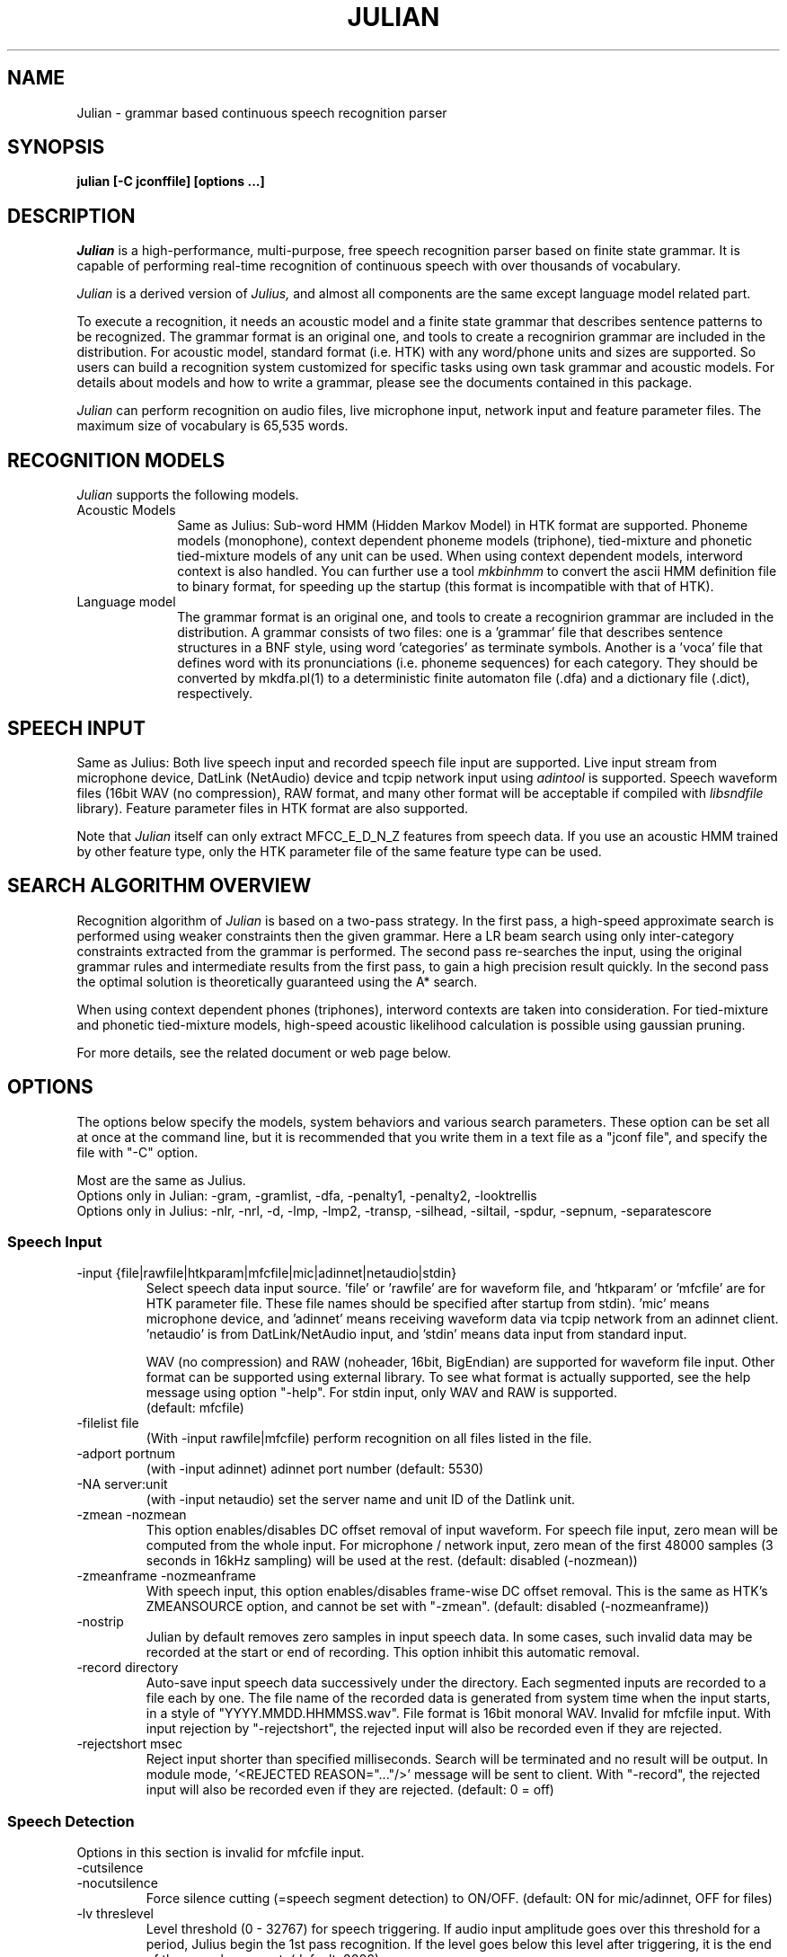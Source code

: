.de Sp
.if t .sp .5v
.if n .sp
..
.de Ip
.br
.ie \\n.$>=3 .ne \\$3
.el .ne 3
.IP "\\$1" \\$2
..
.TH JULIAN 1 LOCAL
.UC 6
.SH NAME
Julian - grammar based continuous speech recognition parser
.SH SYNOPSIS
.B julian [-C jconffile] [options ...]
.SH DESCRIPTION
.I Julian
is a high-performance, multi-purpose, free speech recognition parser
based on finite state grammar.  It is capable of performing real-time
recognition of continuous speech with over thousands of vocabulary.
.PP
.I Julian
is a derived version of 
.I Julius,
and almost all components are the same except language model related
part.  
.PP
To execute a recognition, it needs an acoustic model and a finite
state grammar that describes sentence patterns to be recognized.
The grammar format is an original one, and
tools to create a recognirion grammar are included in the
distribution.  For acoustic model, standard format (i.e. HTK) with any
word/phone units and sizes are supported.  So users can build a
recognition system customized for specific tasks using own task
grammar and acoustic models.  For details about models and how to
write a grammar, please see the documents contained in this package.
.PP
.I Julian
can perform recognition on audio files, live microphone input,
network input and feature parameter files.  The maximum size of
vocabulary is 65,535 words.
.SH "RECOGNITION MODELS"
.I Julian
supports the following models.
.Ip "Acoustic Models" 10
Same as Julius: Sub-word HMM (Hidden Markov Model) in HTK format are
supported.  Phoneme models (monophone), context dependent phoneme
models (triphone), tied-mixture and phonetic tied-mixture models of
any unit can be used.  When using context dependent models, interword
context is also handled.  You can further use a tool
.I mkbinhmm
to convert the ascii HMM definition file to binary format, for
speeding up the startup (this format is incompatible with that of HTK).
.Ip "Language model" 10
The grammar format is an original one, and tools to create a
recognirion grammar are included in the distribution.  A grammar
consists of two files: one is a 'grammar' file that describes sentence
structures in a BNF style, using word 'categories' as terminate symbols.
Another is a 'voca' file that defines word with its pronunciations
(i.e. phoneme sequences) for each category.  They should be converted by
mkdfa.pl(1) to a deterministic finite automaton file (.dfa) and a
dictionary file (.dict), respectively.
.SH SPEECH INPUT
Same as Julius: Both live speech input and recorded speech file input
are supported. Live input stream from microphone device, DatLink
(NetAudio) device and tcpip network input using 
.I adintool
is supported.  Speech waveform files (16bit WAV (no compression),
RAW format, and many other format will be acceptable if compiled with 
.I libsndfile
library).  Feature parameter files in HTK format are also
supported.
.PP
Note that 
.I Julian
itself can only extract MFCC_E_D_N_Z features from speech data.
If you use an acoustic HMM trained by other feature type, only the
HTK parameter file of the same feature type can be used.
.SH "SEARCH ALGORITHM OVERVIEW"
Recognition algorithm of
.I Julian
is based on a two-pass strategy.  In the first pass, a high-speed
approximate search is performed using weaker constraints then the
given grammar.  Here a LR beam search using only inter-category
constraints extracted from the grammar is performed. The second pass
re-searches the input, using the original grammar rules and
intermediate results from the first pass, to gain a high precision
result quickly.  In the second pass the optimal solution is
theoretically guaranteed using the A* search.
.PP
When using context dependent phones (triphones), interword contexts
are taken into consideration.  For tied-mixture and phonetic
tied-mixture models, high-speed acoustic likelihood calculation is
possible using gaussian pruning.
.PP
For more details, see the related document or web page below.
.SH "OPTIONS"
The options below specify the models, system behaviors and various
search parameters.  These option can be set all at once at the command
line, but it is recommended that you write them in a text file as a
"jconf file", and specify the file with "-C" option.
.PP
Most are the same as Julius.
.br
Options only in Julian: -gram, -gramlist, -dfa, -penalty1, -penalty2, -looktrellis
.br
Options only in Julius: -nlr, -nrl, -d, -lmp, -lmp2, -transp,
-silhead, -siltail, -spdur, -sepnum, -separatescore
.PP
.SS Speech Input
.Ip "-input {file|rawfile|htkparam|mfcfile|mic|adinnet|netaudio|stdin}"
Select speech data input source.  'file' or 'rawfile' are for waveform
file, and 'htkparam' or 'mfcfile' are for HTK parameter file.  These
file names should be specified after startup from stdin).  'mic' means
microphone device, and 'adinnet' means receiving waveform data via
tcpip network from an adinnet client. 'netaudio' is from
DatLink/NetAudio input, and 'stdin' means data input from standard
input.
.sp
WAV (no compression) and RAW (noheader, 16bit, BigEndian) are
supported for waveform file input.  Other format can be supported
using external library.  To see what format is actually supported, see
the help message using option "-help".  For stdin input, only WAV and
RAW is supported.
.br
(default: mfcfile)
.Ip "\-filelist file"
(With -input rawfile|mfcfile) perform recognition on all files listed
in the file.
.Ip "\-adport portnum"
(with -input adinnet) adinnet port number (default: 5530)
.Ip "\-NA server:unit"
(with -input netaudio) set the server name and unit ID of the Datlink
unit.
.Ip "\-zmean  \-nozmean"
This option enables/disables DC offset removal of input waveform.
For speech file input, zero mean will be computed from the whole input.
For microphone / network input, zero mean of the first 48000 samples
(3 seconds in 16kHz sampling) will be used at the rest.  (default:
disabled (-nozmean))
.Ip "\-zmeanframe  \-nozmeanframe"
With speech input, this option enables/disables frame-wise DC offset
removal. This is the same as HTK's ZMEANSOURCE option, and cannot be
set with "\-zmean".  (default: disabled (-nozmeanframe))
.Ip "\-nostrip"
Julian by default removes zero samples in input speech data.  In some
cases, such invalid data may be recorded at the start or end of
recording.  This option inhibit this automatic removal.
.Ip "\-record directory"
Auto-save input speech data successively under the directory.  Each
segmented inputs are recorded to a file each by one.  The file name of
the recorded data is generated from system time when the input starts,
in a style of "YYYY.MMDD.HHMMSS.wav".  File format is 16bit monoral
WAV.  Invalid for mfcfile input.  With input rejection by "-rejectshort",
the rejected input will also be recorded even if they are rejected.
.Ip "\-rejectshort msec"
Reject input shorter than specified milliseconds.  Search will be
terminated and no result will be output.  In module mode, '<REJECTED
REASON="..."/>' message will be sent to client.  With "-record", the
rejected input will also be recorded even if they are rejected. 
(default: 0 = off)
.SS Speech Detection
Options in this section is invalid for mfcfile input.
.Ip "\-cutsilence"
.Ip "\-nocutsilence"
Force silence cutting (=speech segment detection) to ON/OFF. (default: ON
for mic/adinnet, OFF for files)
.Ip "\-lv threslevel"
Level threshold (0 - 32767) for speech triggering.  If audio input
amplitude goes over this threshold for a period, Julius begin the 1st
pass recognition.  If the level goes below this level after
triggering, it is the end of the speech segment. (default: 2000)
.Ip "\-zc zerocrossnum"
Zero crossing threshold per a second (default: 60)
.Ip "\-headmargin msec"
Margin at the start of the speech segment in milliseconds. (default: 300)
.Ip "\-tailmargin msec"
Margin at the end of the speech segment in milliseconds. (default: 400)
.SS Acoustic Analysis
When recognizing waveform input or live audio input, you may need to
specify some acoustic analysis parameters for your acoustic model.
Note that the acoustic feature parameters should be exactly the same
at training time and recognition time, or the recognition may not work
well.
.PP
You can specify each values by the options below, but the easier way
is to use "\-htkconf ConfigFile" to load the HTK Config file you used
to specify acoustic feature extraction conditions when training your
acoustic model.  It will parse the file and set parameters.  Of
course, you can modify the parameters individually by specifying each
options after that.
.PP
Another smart way is to embed the parameters required for the model
into the binary HMM.  The most current version of
.I mkbinhmm
supports embedding parameters into binary HMM in the same way.
If the given binary HMM file contains the parameter in its header,
Julius will automatically read it and set the acoustic parameters
according to the embed values.
.Ip "\-htkconf ConfigFile"
Parse the HTK Config file and set corresponding parameters in Julius.
When using this option, the default parameter values are switched from
Julius default to HTK default.
.Ip "\-smpFreq frequency"
Set sampling frequency of input speech in Hz.  Sampling rate can also
be specified using "\-smpPeriod".  Be careful that this frequency
should be the same as the trained conditions of acoustic model you use.
This should be specified for microphone input and RAW file input
when using other than default rate.  Also see "\-fsize", "\-fshift",
"\-delwin" and "\-accwin".
.br
(default: 16000 (Hz = 625ns))
.Ip "\-smpPeriod period"
Set sampling frequency of input speech by its sampling period
(nanoseconds).  The sampling rate can also be specified using
"\-smpFreq".  Be careful that the input frequency should be the same
as the trained conditions of acoustic model you use. This should be
specified for microphone input and RAW file input when using other
than default rate.  Also see "\-fsize", "\-fshift", "\-delwin" and "\-accwin".
.br
(default: 625 (ns = 16000Hz))
.Ip "\-fsize sample"
Analysis window size in number of samples. (default: 400).
.Ip "\-fshift sample"
Frame shift in number of samples (default: 160).
.Ip "\-preemph value"
Pre-emphasis coefficient (default: 0.97)
.Ip "\-fbank num"
Number of filterbank channels (default: 24)
.Ip "\-ceplif num"
Cepstral liftering coefficient (default: 22)
.Ip "\-rawe / \-norawe"
Enable/disable using raw energy before pre-emphasis (default: disabled)
.Ip "\-enormal / \-nornormal"
Enable/disable normalizing log energy (default: disabled).
Note: normalising log energy should not be specified on live input, at
both training and recognition (see sec. 5.9 "Direct Audio
Input/Output" in HTKBook).
.Ip "\-escale value"
Scaling factor of log energy when normalizing log energy (default: 1.0)
.Ip "\-silfloor value"
Energy silence floor in dB when normalizing log energy (default: 50.0)
.Ip "\-delwin frame"
Delta window size in number of frames (default: 2).
.Ip "\-accwin frame"
Acceleration window size in number of frames (default: 2).
.Ip "\-lofreq frequency"
Enable band-limiting for MFCC filterbank computation: set lower
frequency cut-off.
.br
(default: -1 = disabled)
.Ip "\-hifreq frequency"
Enable band-limiting for MFCC filterbank computation: set upper
frequency cut-off.
.br
(default: -1 = disabled)
.Ip "\-sscalc"
Perform spectral subtraction using head part of each file.  With this
option, Julius assume there are certain length of silence at each
input file.  Valid only for rawfile input.  Conflict with "\-ssload".
.Ip "\-sscalclen"
With "\-sscalc", specify the length of head part silence in
milliseconds (default: 300)
.Ip "\-ssload filename"
Perform spectral subtraction for speech input using pre-estimated
noise spectrum from file.  The noise spectrum data should be computed
beforehand by 
.I mkss.
Valid for all speech input.  Conflict with "\-sscalc".
.Ip "\-ssalpha value"
Alpha coefficient of spectral subtraction.  Noise will be subtracted
stronger as this value gets larger, but distortion of the resulting
signal also becomes remarkable.  (default: 2.0)
.Ip "\-ssfloor value"
Flooring coefficient of spectral subtraction.  The spectral parameters
that go under zero after subtraction will be substituted by the source
signal with this coefficient multiplied. (default: 0.5)
.SS GMM-based Input Verification and Rejection
.Ip "\-gmm filename"
GMM definition file in HTK format. If specified, GMM-based input 
verification will be performed concurrently with the 1st pass, and
you can reject the input according to the result as specified by
"-gmmreject".  Note that the GMM should be defined as one-state HMMs,
and their training parameter should be the same as the acoustic model
you want to use with.
.Ip "\-gmmnum N"
Number of Gaussian components to be computed per frame on GMM
calculation.  Only the N-best Gaussians will be computed for rapid
calculation.  The default is 10 and specifying smaller value will
speed up GMM calculation, but too small value (1 or 2) may cause
degradation of identification performance.
.Ip "\-gmmreject string"
Comma-separated list of GMM names to be rejected as invalid input.
When recognition, the log likelihoods of GMMs accumulated for the
entire input will be computed concurrently with the 1st pass.  If
the GMM name of the maximum score is within this string, the 2nd pass
will not be executed and the input will be rejected.
.SS Language Model (Finite State Grammar)
The recognition grammar can be specified in three ways: "-gram",
"-gramlist" or combination of "-dfa" and "-v".
.br
Multiple grammars can be specified by using "-gram" and "-gramlist".
When you use these options several times, all of them will be read at
startup.  Note that this is a different behavior from other options
(last one override previous ones).  You can use "-nogram" to reset
the already specified grammars at that point.
.Ip "\-gram gramprefix1[,gramprefix2[,gramprefix3,...]]"
Comma-separated list of grammars to be used.  the argument should be
prefix of a grammar, i.e. if you have "foo.dfa" and "foo.dict", 
you can specify them by single argument "foo".  Multiple grammars can
be specified as comma-separated list.
.Ip "\-gramlist listfile"
Specify a grammar list file that contains list of grammars to be used.
The list file should contain the prefixs of grammars, each per line.
A relative path in the list file will be treated as relative to the
list file, not the current path or configuration file.
.Ip "\-dfa dfa_filename"
Finite state automaton grammar file.
.Ip "\-v dictionary_file"
Word dictionary file (required)
.Ip "\-nogram"
Remove the current list of grammars already specified by the options above.
.Ip "\-penalty1 float"
Word insertion penalty for the first pass. (default: 0.0)
.Ip "\-penalty2 float"
Word insertion penalty for the second pass. (default: 0.0)
.Ip "\-spmodel {WORD|WORD[OUTSYM]|#num}"
Name of short pause model as defined in the hmmdefs.  In Julian, a
word whose pronunciation consists of only this short pause model is
called 'short pause word', and handled especially in recognition: even
if its appearance in a sentence is explicitly specified in the
grammar, it can be skipped while parsing.  This behavior is for
dealing with insertion and deletion of short pause that often appear
unintensionally in user utterances. 
They can be specified in a style as shown below (default: "sp").
.sp
.RS 4
.TS
.if \n+(b.=1 .nr d. \n(.c-\n(c.-1
.de 35
.ps \n(.s
.vs \n(.vu
.in \n(.iu
.if \n(.u .fi
.if \n(.j .ad
.if \n(.j=0 .na
..
.nf
.nr #~ 0
.if n .nr #~ 0.6n
.ds #d .d
.if \(ts\n(.z\(ts\(ts .ds #d nl
.fc
.nr 33 \n(.s
.rm 80 81
.nr 80 0
.nr 38 \wWord_name
.if \n(80<\n(38 .nr 80 \n(38
.nr 38 \wWord_name[output_symbol]
.if \n(80<\n(38 .nr 80 \n(38
.nr 38 \w#Word_ID
.if \n(80<\n(38 .nr 80 \n(38
.80
.rm 80
.nr 81 0
.nr 38 \wExample
.if \n(81<\n(38 .nr 81 \n(38
.nr 38 \w<s>
.if \n(81<\n(38 .nr 81 \n(38
.nr 38 \w<s>[silB]
.if \n(81<\n(38 .nr 81 \n(38
.nr 38 \w#14
.if \n(81<\n(38 .nr 81 \n(38
.81
.rm 81
.nr 38 1n
.nr 79 0
.nr 40 \n(79+(0*\n(38)
.nr 80 +\n(40
.nr 41 \n(80+(3*\n(38)
.nr 81 +\n(41
.nr TW \n(81
.if t .if \n(TW>\n(.li .tm Table at line 103 file julius.man is too wide - \n(TW units
.fc  
.nr #T 0-1
.nr #a 0-1
.eo
.de T#
.ds #d .d
.if \(ts\n(.z\(ts\(ts .ds #d nl
.mk ##
.nr ## -1v
.ls 1
.ls
..
.ec
.ta \n(80u \n(81u 
.nr 31 \n(.f
.nr 35 1m
\&\h'|\n(40u'\h'|\n(41u'Example
.ta \n(80u \n(81u 
.nr 31 \n(.f
.nr 35 1m
\&\h'|\n(40u'Word_name\h'|\n(41u'<s>
.ta \n(80u \n(81u 
.nr 31 \n(.f
.nr 35 1m
\&\h'|\n(40u'Word_name[output_symbol]\h'|\n(41u'<s>[silB]
.ta \n(80u \n(81u 
.nr 31 \n(.f
.nr 35 1m
\&\h'|\n(40u'#Word_ID\h'|\n(41u'#14
.fc
.nr T. 1
.T# 1
.35
.TE
.if \n-(b.=0 .nr c. \n(.c-\n(d.-7
.RE
.sp
     (Word_ID is the word position in the dictionary
      file starting from 0)
.Ip "\-forcedict"
Ignore dictionary errors and force running.  Words with errors will be
dropped from dictionary at startup.
.SS Acoustic Model (HMM)
.Ip "\-h hmmfilename"
HMM definition file to use. Format (ascii/binary) will be
automatically detected. (required)
.Ip "\-hlist HMMlistfilename"
HMMList file to use.  Required when using triphone based HMMs.
This file provides a mapping between the logical triphones names
genertated from the phonetic representation in the dictionary and the
HMM definition names.
.Ip "\-iwcd1 {best N|max|avg}"
When using a triphone model, select method to handle inter-word triphone
context on the first and last phone of a word in the first pass.
.sp
best N: use average likelihood of N-best scores from the same
        context triphones
.br
max: use maximum likelihood of the same
     context triphones
.br
avg: use average likelihood of the same
     context triphones (default)
.Ip "\-force_ccd / \-no_ccd "
Normally Julius determines whether the specified acoustic model is a
context-dependent model from the model names, i.e., whether the model
names contain character '+' and '-'.  You can explicitly specify by
these options to avoid mis-detection.  These will override the
automatic detection result.
.Ip "\-notypecheck"
Disable checking of the input parameter type. (default: enabled)
.SS Acoustic Computation
Gaussian Pruning will be automatically enabled when using
tied-mixture based acoutic model.  It is disabled by default
for non tied-mixture models, but you can activate pruning to those
models by explicitly specifying "\-gprune".  Gaussian Selection needs a
monophone model converted by 
.I mkgshmm.
.Ip "\-gprune {safe|heuristic|beam|none}"
Set the Gaussian pruning technique to use.
.br
(default: 'safe' (setup=standard), 'beam' (setup=fast) for tied mixture
model, 'none' for non tied-mixture model)
.Ip "\-tmix K"
With Gaussian Pruning, specify the number of Gaussians to compute per
mixture codebook. Small value will speed up computation,
but likelihood error will grow larger. (default: 2)
.Ip "\-gshmm hmmdefs"
Specify monophone hmmdefs to use for Gaussian Mixture Selectio.
Monophone model for GMS is generated from an ordinary monophone HMM
model using
.I mkgshmm.
This option is disabled by default. (no GMS applied)
.Ip "\-gsnum N"
When using GMS, specify number of monophone state to select from whole
monophone states. (default: 24)
.SS Inter-word Short Pause Handling
.Ip "\-iwsp"
(Multi-path version only) Enable inter-word context-free short pause
handling.  This option appends a skippable short pause model for every
word end.  The added model will be skipped on inter-word context
handling.  The HMM model to be appended can be specified by "-spmodel"
option. 
.SS Search Parameters (First Pass)
.Ip "\-b beamwidth"
Beam width (number of HMM nodes) on the first pass.  This value
defines search width on the 1st pass, and has great effect on the
total processing time.  Smaller width will speed up the decoding, but
too small value will result in a substantial increase of recognition
errors due to search failure.  Larger value will make the search
stable and will lead to failure-free search, but processing time and
memory usage will grow in proportion to the width.
.sp
default value: acoustic model dependent
  400 (monophone)
  800 (triphone,PTM)
 1000 (triphone,PTM, setup=v2.1)
.Ip "\-1pass"
Only perform the first pass search.
.Ip "\-realtime"
.Ip "\-norealtime"
Explicitly specify whether real-time (pipeline) processing will be
done in the first pass or not.  For file input, the default is OFF
(-norealtime), for microphone, adinnet and NetAudio input, the default
is ON (-realtime).  This option relates to the way CMN is performed:
when OFF, CMN is calculated for each input using cepstral mean of the
whole input.  When the realtime option is ON, MAP-CMN will be
performed.  When MAP-CMN, the cepstral mean of last 5 seconds are used
as the initial cepstral mean at the beginning of each input.  Also
refer to "\-progout".
.Ip "\-cmnsave filename"
Save last CMN parameters computed while recognition to the specified
file.  The parameters will be saved to the file in each time a input
is recognized, so the output file always keeps the last CMN
parameters.  If output file already exist, it will be overridden.
.Ip "\-cmnload filename"
Load initial CMN parameters previously saved in a file by "\-cmnsave".
Loading an initial CMN enables Julius to better recognize the first
utterance on a microphone / network input.  Also see "\-cmnnoupdate".
.Ip "\-cmnmapweight"
Specify weight of initial cepstral mean at the beginning of each
utterance for microphone / network input.  Specify larger value to
retain the initial cepstral mean for a longer period, and smaller
value to rely more on the current input.  (default: 100.0)
.Ip "\-cmnnoupdate"
When microphone / network input, this option makes engine not to
update the cepstral mean at each input and force engine to use the
initial cepstral mean given by "\-cmnload" parmanently.
.SS Search Parameters (Second Pass)
.Ip "\-b2 hyponum"
Beam width (number of hypothesis) in second pass.  If the count of
word expantion at a certain length of hypothesis reaches this limit
while search, shorter hypotheses are not expanded further.  This
prevents search to fall in breadth-first-like status stacking on the
same position, and improve search failure.  (default: 30)
.Ip "\-n candidatenum"
The search continues till 'candidate_num' sentence hypotheses have
been found.  The obtained sentence hypotheses are sorted by score, and
final result is displayed in the order (see also the "-output" option).
.sp
The possibility that the optimum hypothesis is correctly found
increases as this value gets increased, but the processing time also
becomes longer.
.sp
Default value depends on the  engine setup on compilation time:
.br
  10  (standard)
   1  (fast, v2.1)
.Ip "\-output N "
The top N sentence hypothesis will be Output at the end of search.
Use with "-n" option. (default: 1)
.Ip "\-cmalpha float"
This parameter decides smoothing effect of word confidence measure.
(default: 0.05)
.Ip "\-sb score"
Score envelope width for enveloped scoring.  When calculating
hypothesis score for each generated hypothesis, its trellis expansion
and viterbi operation will be pruned in the middle of the speech if
score on a frame goes under [current maximum score of the frame-
width].  Giving small value makes the second pass faster, but
computation error may occur.  (default: 80.0)
.Ip "\-s stack_size"
The maximum number of hypothesis that can be stored on the stack
during the search.  A larger value may give more stable results, but
increases the amount of memory required. (default: 500) 
.Ip "\-m overflow_pop_times"
Number of expanded hypotheses required to discontinue the search.  If
the number of expanded hypotheses is greater then this threshold then,
the search is discontinued at that point.  The larger this value is,
The longer Julius gets to give up search (default: 2000)
.Ip "\-lookuprange nframe"
When performing word expansion on the second pass, this option sets
the number of frames before and after to look up next word hypotheses
in the word trellis.  This prevents the omission of short words, but
with a large value, the number of expanded hypotheses increases and
system becomes slow. (default: 5)
.Ip "\-looktrellis"
Expand only the words survived on the first pass instead of expanding
all the words predicted by grammar.  This option makes second pass
decoding slightly faster especially for large vocabulary condition,
but may increase deletion error of short words. (default: disabled)
.SS Graph Output
.Ip "\-graphrange nframe"
When graph output is enabled (--enable-graphout), merge same words at
neighbor position.  If the position of same words differs smaller than
this value, they will be merged.  The default is 0 (allow merging on
exactly the same location) and specifying larger value will result in
smaller graph output.  Setting to -1 will disable merging, in that
case same words on the same location of different scores will be left
as they are. (default: 0)
.Ip "\-graphcut depth"
Cut the resulting graph by its word depth at post-processing stage.
The depth value is the number of words to be allowed at a frame.
Setting to -1 disables this feature. (default: 80)
.Ip "\-graphboundloop num"
Limit the number of boundary adjustment loop at post-processing
stage. This parameter prevents Julius from blocking by infinite 
adjustment loop by short word oscillation.  (default: 20)
.Ip "\-graphsearchdelay"
.Ip "\-nographsearchdelay"
When "-graphsearchdelay" option is set, Julius modifies its graph
generation alogrithm on the 2nd pass not to terminate search by graph
merging, until the first sentence candidate is found.
This option may improve graph accuracy, especially when you are going to
generate a huge word graph by setting broad search.  Namely, it may
result in better graph accuracy when you set wide beams on  both 1st
pass "-b" and 2nd pass "-b2", and large number for "-n".
(default: disabled)
.SS "Forced Alignment"
.Ip "\-walign"
Do viterbi alignment per word units from the recognition result.  The
word boundary frames and the average acoustic scores per frame are
calculated.
.Ip "\-palign"
Do viterbi alignment per phoneme (model) units from the recognition
result.  The phoneme boundary frames and the average acoustic scores per
frame are calculated.
.Ip "\-salign"
Do viterbi alignment per HMM state from the recognition result.  The
state boundary frames and the average acoustic scores per frame are
calculated.
.SS Server Module Mode
.Ip "\-module [port]"
Run Julian on "Server Module Mode".  After startup, Julian waits for
tcp/ip connection from client.  Once connection is established, Julian
start communication with the client to process incoming commands from
the client, or to output recognition results, input trigger
information and other system status to the client.  The multi-grammar
mode is only supported at this Server Module Mode.  The default port
number is 10500.
.I jcontrol
is sample client contained in this package.
.Ip "\-outcode [W][L][P][S][C][w][l][p][s]"
(Only for Server Module Mode) Switch which symbols of recognized words
to be sent to client.  Specify 'W' for output symbol, 'L' for grammar
entry, 'P' for phoneme sequence, 'S' for score, and 'C' for confidence
score, respectively.  Capital letters are for the second pass (final
result), and small letters are for results of the first pass.  For
example, if you want to send only the output symbols and phone
sequences as a recognition result to a client, specify "-outcode WP".
.SS Message Output
.Ip "\-multigramout"
Enable multiple grammar output.  Usually, Julian will search for the
best hypothesis among the grammars.  This options will change the 
search to find the best result one by one for each grammar.
.Ip "\-quiet"
Omit phoneme sequence and score, only output the best word sequence
hypothesis.
.Ip "\-progout"
Enable progressive output of the partial results on the first pass.
.Ip "\-proginterval msec"
set the output time interval of "-progout" in milliseconds.
.Ip "\-demo"
Equivalent to "-progout -quiet"
.Ip "\-charconv from to"
Enable output character set conversion. "from" is the source character
set used in the language model, and "to" is the target character set
you want to get.
.br
On Linux, the arguments should be a code name.  You can obtain the
list of available code names by invoking the command "iconv --list".
On Windows, the arguments should be a code name or codepage number.
Code name should be one of "ansi", "mac", "oem", "utf-7", "utf-8",
"sjis", "euc".  Or you can specify any codepage number supported at 
your environment.
.SS OTHERS
.Ip "\-debug"
(For debug) output enoumous internal status and debug information.
.Ip "\-C jconffile"
Load the jconf file.  The options written in the file are included and
expanded at the point.  This option can also be used within other
jconf file.
.Ip "\-check wchmm"
(For debug) turn on interactive check mode of tree lexicon structure
at startup.
.Ip "\-check triphone"
(For debug) turn on interactive check mode of model mapping between 
Acoustic model, HMMList and dictionary at startup.
.Ip "\-setting"
Display compile-time engine configuration and exit.
.Ip "\-help "
Display a brief description of all options.
.SH "EXAMPLES"
For examples of system usage, refer to the tutorial section in the
Julian documents.
.SH "NOTICE"
Note about jconf files: relative paths in a jconf file are interpreted
as relative to the jconf file itself, not to the current directory.
.SH "SEE ALSO"
julius(1), jcontrol(1), adinrec(1), adintool(1), mkdfa(1), mkbinhmm(1)
mkgsmm(1), wav2mfcc(1), mkss(1)
.PP
http://julius.sourceforge.jp/en/
.SH DIAGNOSTICS
Julian normally will return the exit status 0.  If an error occurs,
Julian exits abnormally with exit status 1.  If an input file cannot be
found or cannot be loaded for some reason then Julian will skip
processing for that file.
.SH BUGS
There are some restrictions to the type and size of the models Julian
can use.  For a detailed explanation refer to the Julius documentation.
For bug-reports, inquires and comments please contact
julius-info at lists.sourceforge.jp.
.SH COPYRIGHT
Copyright (c) 1991-2006 Kawahara Lab., Kyoto University
.br
Copyright (c) 2000-2005 Shikano Lab., Nara Institute of Science and Technology
.br
Copyright (c) 2005-2006 Julius project team, Nagoya Institute of Technology
.SH AUTHORS
.Ip "Rev.1.0 (1998/07/20)"
Designed by Tatsuya KAWAHARA and Akinobu LEE (Kyoto University)
.Ip "Rev.2.0 (1999/02/20)"
.Ip "Rev.2.1 (1999/04/20)"
.Ip "Rev.2.2 (1999/10/04)"
.Ip "Rev.3.1 (2000/05/11)"
Development of above versions by Akinobu LEE (Kyoto University)
.Ip "Rev.3.2 (2001/08/15)"
.Ip "Rev.3.3 (2002/09/11)"
.Ip "Rev.3.4 (2003/10/01)"
.Ip "Rev.3.4.1 (2004/02/25)"
.Ip "Rev.3.4.2 (2004/04/30)"
Development of above versions by Akinobu LEE (Nara Institute of
Science and Technology)
.Ip "Rev.3.5 (2005/11/11)"
.Ip "Rev.3.5.1 (2006/03/31)"
.Ip "Rev.3.5.2 (2006/07/31)"
Development of above versions by Akinobu LEE (Nagoya Institute of
Technology)
.SH "THANKS TO"
From rev.3.2, Julian is released to the member of the "Information Processing
Society, Continuous Speech Consortium".  From rev.3.4, Julian becomes
an open-source products incorporated with Julius.
.PP
The Windows Microsoft Speech API compatible version was developed by
Takashi SUMIYOSHI (Kyoto University).
